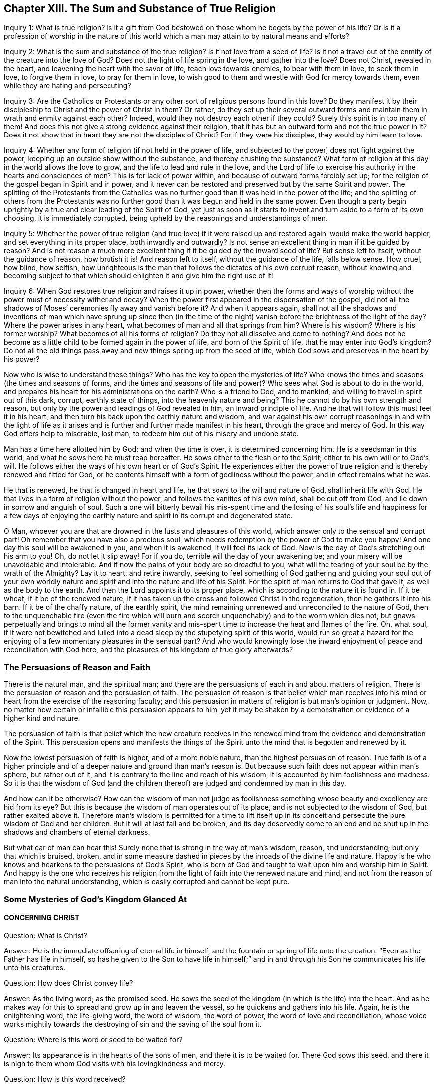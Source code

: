 == Chapter XIII. The Sum and Substance of True Religion

[.discourse-part]
Inquiry 1: What is true religion?
Is it a gift from God bestowed on those whom he begets by the power of his life?
Or is it a profession of worship in the nature of this world
which a man may attain to by natural means and efforts?

[.discourse-part]
Inquiry 2: What is the sum and substance of the true religion?
Is it not love from a seed of life?
Is it not a travel out of the enmity of the creature into the love of God?
Does not the light of life spring in the love, and gather into the love?
Does not Christ, revealed in the heart, and leavening the heart with the savor of life,
teach love towards enemies, to bear with them in love, to seek them in love,
to forgive them in love, to pray for them in love,
to wish good to them and wrestle with God for mercy towards them,
even while they are hating and persecuting?

[.discourse-part]
Inquiry 3:
Are the Catholics or Protestants or any other
sort of religious persons found in this love?
Do they manifest it by their discipleship to Christ and the power of Christ in them?
Or rather,
do they set up their several outward forms and maintain
them in wrath and enmity against each other?
Indeed, would they not destroy each other if they could?
Surely this spirit is in too many of them!
And does this not give a strong evidence against their religion,
that it has but an outward form and not the true power in it?
Does it not show that in heart they are not the disciples of Christ?
For if they were his disciples, they would by him learn to love.

[.discourse-part]
Inquiry 4: Whether any form of religion (if not held in the power of life,
and subjected to the power) does not fight against the power,
keeping up an outside show without the substance, and thereby crushing the substance?
What form of religion at this day in the world allows the love to grow,
and the life to lead and rule in the love,
and the Lord of life to exercise his authority in the hearts and consciences of men?
This is for lack of power within, and because of outward forms forcibly set up;
for the religion of the gospel began in Spirit and in power,
and it never can be restored and preserved but by the same Spirit and power.
The splitting of the Protestants from the Catholics was no
further good than it was held in the power of the life;
and the splitting of others from the Protestants was no
further good than it was begun and held in the same power.
Even though a party begin uprightly by a true and clear leading of the Spirit of God,
yet just as soon as it starts to invent and turn aside to a form of its own choosing,
it is immediately corrupted, being upheld by the reasonings and understandings of men.

[.discourse-part]
Inquiry 5:
Whether the power of true religion (and true love)
if it were raised up and restored again,
would make the world happier, and set everything in its proper place,
both inwardly and outwardly?
Is not sense an excellent thing in man if it be guided by reason?
And is not reason a much more excellent thing if it be guided by the inward seed of life?
But sense left to itself, without the guidance of reason, how brutish it is!
And reason left to itself, without the guidance of the life, falls below sense.
How cruel, how blind, how selfish,
how unrighteous is the man that follows the dictates of his own corrupt reason,
without knowing and becoming subject to that which
should enlighten it and give him the right use of it!

[.discourse-part]
Inquiry 6: When God restores true religion and raises it up in power,
whether then the forms and ways of worship without the
power must of necessity wither and decay?
When the power first appeared in the dispensation of the gospel,
did not all the shadows of Moses`' ceremonies fly away and vanish before it?
And when it appears again,
shall not all the shadows and inventions of man which have sprung up since then (in
the time of the night) vanish before the brightness of the light of the day?
Where the power arises in any heart, what becomes of man and all that springs from him?
Where is his wisdom?
Where is his former worship?
What becomes of all his forms of religion?
Do they not all dissolve and come to nothing?
And does not he become as a little child to be formed again in the power of life,
and born of the Spirit of life, that he may enter into God`'s kingdom?
Do not all the old things pass away and new things spring up from the seed of life,
which God sows and preserves in the heart by his power?

Now who is wise to understand these things?
Who has the key to open the mysteries of life?
Who knows the times and seasons (the times and seasons of forms,
and the times and seasons of life and power)?
Who sees what God is about to do in the world,
and prepares his heart for his administrations on the earth?
Who is a friend to God, and to mankind, and willing to travel in spirit out of this dark,
corrupt, earthly state of things, into the heavenly nature and being?
This he cannot do by his own strength and reason,
but only by the power and leadings of God revealed in him, an inward principle of life.
And he that will follow this must feel it in his heart,
and then turn his back upon the earthly nature and wisdom,
and war against his own corrupt reasonings in and with the light of life as
it arises and is further and further made manifest in his heart,
through the grace and mercy of God.
In this way God offers help to miserable, lost man,
to redeem him out of his misery and undone state.

Man has a time here allotted him by God; and when the time is over,
it is determined concerning him.
He is a seedsman in this world, and what he sows here he must reap hereafter.
He sows either to the flesh or to the Spirit; either to his own will or to God`'s will.
He follows either the ways of his own heart or of God`'s Spirit.
He experiences either the power of true religion
and is thereby renewed and fitted for God,
or he contents himself with a form of godliness without the power,
and in effect remains what he was.

He that is renewed, he that is changed in heart and life,
he that sows to the will and nature of God, shall inherit life with God.
He that lives in a form of religion without the power,
and follows the vanities of his own mind, shall be cut off from God,
and lie down in sorrow and anguish of soul.
Such a one will bitterly bewail his mis-spent time and the losing of
his soul`'s life and happiness for a few days of enjoying the earthly
nature and spirit in its corrupt and degenerated state.

O Man, whoever you are that are drowned in the lusts and pleasures of this world,
which answer only to the sensual and corrupt part!
Oh remember that you have also a precious soul,
which needs redemption by the power of God to make you happy!
And one day this soul will be awakened in you, and when it is awakened,
it will feel its lack of God.
Now is the day of God`'s stretching out his arm to you!
Oh, do not let it slip away!
For if you do, terrible will the day of your awakening be;
and your misery will be unavoidable and intolerable.
And if now the pains of your body are so dreadful to you,
what will the tearing of your soul be by the wrath of the Almighty?
Lay it to heart, and retire inwardly,
seeking to feel something of God gathering and guiding your soul out of your
own worldly nature and spirit and into the nature and life of his Spirit.
For the spirit of man returns to God that gave it, as well as the body to the earth.
And then the Lord appoints it to its proper place,
which is according to the nature it is found in.
If it be wheat, if it be of the renewed nature,
if it has taken up the cross and followed Christ in the regeneration,
then he gathers it into his barn.
If it be of the chaffy nature, of the earthly spirit,
the mind remaining unrenewed and unreconciled to the nature of God,
then to the unquenchable fire (even the fire which will burn
and scorch unquenchably) and to the worm which dies not,
but gnaws perpetually and brings to mind all the former vanity
and mis-spent time to increase the heat and flames of the fire.
Oh, what soul,
if it were not bewitched and lulled into a dead
sleep by the stupefying spirit of this world,
would run so great a hazard for the enjoying of
a few momentary pleasures in the sensual part?
And who would knowingly lose the inward enjoyment of
peace and reconciliation with God here,
and the pleasures of his kingdom of true glory afterwards?

=== The Persuasions of Reason and Faith

There is the natural man, and the spiritual man;
and there are the persuasions of each in and about matters of religion.
There is the persuasion of reason and the persuasion of faith.
The persuasion of reason is that belief which man receives into his
mind or heart from the exercise of the reasoning faculty;
and this persuasion in matters of religion is but man`'s opinion or judgment.
Now, no matter how certain or infallible this persuasion appears to him,
yet it may be shaken by a demonstration or evidence of a higher kind and nature.

The persuasion of faith is that belief which the new creature receives in
the renewed mind from the evidence and demonstration of the Spirit.
This persuasion opens and manifests the things of the
Spirit unto the mind that is begotten and renewed by it.

Now the lowest persuasion of faith is higher, and of a more noble nature,
than the highest persuasion of reason.
True faith is of a higher principle and of a
deeper nature and ground than man`'s reason is.
But because such faith does not appear within man`'s sphere, but rather out of it,
and it is contrary to the line and reach of his wisdom,
it is accounted by him foolishness and madness.
So it is that the wisdom of God (and the children
thereof) are judged and condemned by man in this day.

And how can it be otherwise?
How can the wisdom of man not judge as foolishness something
whose beauty and excellency are hid from its eye?
But this is because the wisdom of man operates out of its place,
and is not subjected to the wisdom of God, but rather exalted above it.
Therefore man`'s wisdom is permitted for a time to lift itself up in
its conceit and persecute the pure wisdom of God and her children.
But it will at last fall and be broken,
and its day deservedly come to an end and be shut up in
the shadows and chambers of eternal darkness.

But what ear of man can hear this!
Surely none that is strong in the way of man`'s wisdom, reason, and understanding;
but only that which is bruised, broken,
and in some measure dashed in pieces by the inroads of the divine life and nature.
Happy is he who knows and hearkens to the persuasions of God`'s Spirit,
who is born of God and taught to wait upon him and worship him in Spirit.
And happy is the one who receives his religion from the
light of faith into the renewed nature and mind,
and not from the reason of man into the natural understanding,
which is easily corrupted and cannot be kept pure.

=== Some Mysteries of God`'s Kingdom Glanced At

[.alt.centered]
==== CONCERNING CHRIST

[.discourse-part]
Question: What is Christ?

[.discourse-part]
Answer: He is the immediate offspring of eternal life in himself,
and the fountain or spring of life unto the creation.
"`Even as the Father has life in himself,
so has he given to the Son to have life in himself;`" and in and
through his Son he communicates his life unto his creatures.

[.discourse-part]
Question: How does Christ convey life?

[.discourse-part]
Answer: As the living word; as the promised seed.
He sows the seed of the kingdom (in which is the life) into the heart.
And as he makes way for this to spread and grow up in and leaven the vessel,
so he quickens and gathers into his life.
Again, he is the enlightening word, the life-giving word, the word of wisdom,
the word of power, the word of love and reconciliation,
whose voice works mightily towards the destroying of
sin and the saving of the soul from it.

[.discourse-part]
Question: Where is this word or seed to be waited for?

[.discourse-part]
Answer: Its appearance is in the hearts of the sons of men,
and there it is to be waited for.
There God sows this seed,
and there it is nigh to them whom God visits with his lovingkindness and mercy.

[.discourse-part]
Question: How is this word received?

[.discourse-part]
Answer: By faith in the virtue which flows from it.
The nature of the word is to turn against sin, and to draw towards the Father.
Its light shines to discover sin, and its life stirs to quicken against it.
Now, as the heart believes and is persuaded against that which the light discovers to be evil,
and as it is won over to that which the light shows to be good,
the word is thus far received, and a foundation of union between it and the soul is laid.
But as the heart rejects or turns from anything that comes from the word,
Christ is thereby rejected and turned from.

[.discourse-part]
Question: How does this Word work in or upon the heart?

[.discourse-part]
Answer: According to the entrance it gets into the heart,
or according as it is rejected or refused.
As it gets entrance, it works life there, and works the creature into its life.
It brings in its nature, its righteousness, its holiness, its sweetness, its peace,
its love, its joy, its meekness, its patience, etc.,
as it makes room in the heart by working out the contrary.
But where it is rejected, it works death and condemnation,
and increases the captivity and misery of the soul,
so that it were better never to hear any sound of Christ in
the heart than to not hearken and become subject to it.

[.discourse-part]
Question: What hinders union with Christ?

[.discourse-part]
Answer: The strong man armed, whom Christ comes to dispossess,
does what he can to blind the eye from seeing the lovely nature of Christ,
and to harden the heart against his appearances.

[.discourse-part]
Question: How may the soul be helped against the strong man?

[.discourse-part]
Answer: Receiving the truth in the love,
and giving up the heart to the virtue that flows
from Christ in his visits and appearances,
allows into the soul that strength which conquers him.
The strong man is not able to stand before the power of Christ,
which power works within as it is let in by the soul.
It is the unbelief of the heart, and the earthly thoughts and imaginations,
which give the enemy strength.
But before true faith, even in the smallest measure, the strong man is weak,
and his strength falls.

[.alt.centered]
==== CONCERNING THE WAY OF KNOWING CHRIST

Christ is the minister of the true sanctuary which God has pitched, and not man.
There is a city, "`whose builder and maker is God.`"
The foundation stone, the cornerstone, the top stone of this city or building is Christ.
The one therefore that desires to know Christ, and to be built upon Christ,
must find a holy thing revealed in his heart,
and his soul built up upon it by him who alone can raise this building.
Only one can rear up the tabernacle that has long been fallen down,
who can build up the old waste places and restore the paths for the
ransomed and redeemed of the Lord to walk and travel upon.

Now he who can find anything of God built up in his heart (yes,
if he can find even the beginnings of the true sanctuary),
he may also find Christ ministering there.
In the heart the true high priest offers up sacrifices, intercedes with the Father,
and also gives the soul the food of the holy things to eat.
Now this is the way of knowing Christ, namely, in his begetting life in the heart,
in his presence there, in his ministrations there between the soul and the Father.
And he that thus knows him, watching in singleness of heart with the true eye,
cannot be deceived concerning him, but knows the voice of his Spirit,
and readily embraces it.
But a stranger or deceiver he knows not, and will not hear,
but by the instinct of life turns from it.
Thus the knowledge and preservation of the sheep is not by the wise reasonings of
the mind concerning the shepherd`'s voice and the stranger`'s voice,
but by an instinct of the new hidden nature,
which teaches the simple-hearted to avoid the snares in
which the earthly wisdom is easily entangled.
The meek, the humble, the brokenhearted, the weak, the poor, the babes,
the little children, these are they whom the Father teaches.
These have that preservation and instruction which the wise, knowing,
judicious minds (in man`'s account) miss.
Thus the foolishness of God is wiser than man, and the weakness of God stronger than man.
And God has chosen in every man that which is not, to bring to naught all that is in him,
so that no flesh might glory in his presence,
nor any man be able to boast before the Lord of the salvation of his soul.

[.alt.centered]
==== CONCERNING REPENTANCE

[.discourse-part]
Question: What is repentance?

[.discourse-part]
Answer: It is Christ`'s turning of the heart from the dead nature,
and from the dead works, towards the living seed and the living works thereof.

[.discourse-part]
Question: Cannot a man turn from sin and turn to God when he chooses?

[.discourse-part]
Answer: No; man is a captive, his understanding is captive, his will is captive.
All of man`'s affections and nature are in captivity,
and nothing can turn him towards God except for that which is
stronger than the power which keeps him captive.

[.discourse-part]
Question: How is repentance wrought?

[.discourse-part]
Answer: It is Christ`'s gift,
whom God has appointed a prince and Savior to give repentance and remission of sins.
He gives repentance in its enlightening and drawing virtue,
by which sin`'s nature is discovered,
and the bent of the soul is secretly turned against it.

[.discourse-part]
Question: What is the heart turned from, and what is it turned towards?

[.discourse-part]
Answer: It is turned from one nature to another, from one seed to another,
from one spirit to another, from one course to another, from one end to another.

[.discourse-part]
Question: Is repentance given in fullness all at once?

[.discourse-part]
Answer: No;
but it increases and is given daily more and more to the heart that waits on the Lord.
Sin, the nature of it, the course of the mind and body in it,
is uncovered daily more and more,
and the loathing and detesting of it increases as the new nature gathers
strength in the mind and increases in the light and power of life.

[.discourse-part]
Question: What if there be a committing of sin after one has turned from it?

[.discourse-part]
Answer: Here the repentance is not yet perfected; the enemy is not wholly cast out,
nor his strength quite broken; the law is not there fulfilled,
the covenant of grace is not there fully witnessed;
but the soul is still in a degree of captivity under the power of the enemy.
Yet if the bent of the heart is against the sin committed,
God charges it upon the enemy and not upon the soul.
"`Now if I do what I will not to do, it is no longer I who do it,
but sin that dwells in me.`" Rom. 7:20.

[.alt.centered]
==== CONCERNING FAITH

[.discourse-part]
Question: What is faith?

[.discourse-part]
Answer: It is a belief in the appearances of the Lord to the soul,
and a cleaving to and drinking in of their virtue.
There are diverse appearances of the Lord, even as a life-giving Spirit,
quickening and enlivening the soul; also as a discoverer, reprover, and condemner of sin,
and justifier of righteousness;
likewise as a strengthener and comforter of that which lacks his strength and comfort;
and as a fountain of perfect love, sweetness, and of all good, etc.
Now, however the Lord pleases to appear, that which sees, knows, owns,
and falls in with his appearances, drinking in the virtue thereof, that is faith.

[.discourse-part]
Question: By what means is faith wrought?

[.discourse-part]
Answer: By the living word in the heart; by the word from which the soul came,
and which is nigh to the soul.
This was the word of faith, or the word which wrought faith under the law. Deut. 30.
This was the word of faith which the apostles preached,
and which wrought faith under the gospel. Rom. 10.
This is the word which we feel working faith in us now.
Indeed,
this is the seed of life from which every spiritual thing springs and grows in the heart.

[.discourse-part]
Question: How is faith received?

[.discourse-part]
Answer: In the life-giving power.
The seed of life shoots forth its light, its life, its nature, its virtue into the heart.
The heart being touched with this is in some measure quickened towards God,
and in and from this life-giving virtue faith flows into the soul.
For in the death of sin, in the dead state, there is nothing but unbelief.
Faith therefore must necessarily flow from the quickenings of life.

[.discourse-part]
Question: What does faith do in the heart?

[.discourse-part]
Answer: It unites to God and separates from sin.
It begins and carries on the work of redemption in the soul.
It receives that which is of God, and beats back the contrary.
It keeps the mind chaste, pure, living, and fresh before the Lord.
It draws out the virtue and sucks in the sweetness of
every appearance of God in the heart.
It keeps in the love of God, and expels the love of sin, love of the creature,
love of self, or anything that stands outside of God.
Indeed faith is that which sucks in the breath of life,
and that which purges out the breath and power of death.

[.discourse-part]
Question: In what does faith stand?

[.discourse-part]
Answer: True faith stands in that by which it is received, even in the quickening power.
Faith must be continually kept alive by the seed of life, or it cannot live.
It springs in the power, it dwells in the power, it acts in the power,
and is never found out of it.
Man cannot believe when he will; it is a continual gift,
depending upon the continual quickening and
nourishment of that life from whence it sprang.

[.discourse-part]
Question: Why does the enemy so assault with unbelief,
and fight so strongly against the faith of the soul?

[.discourse-part]
Answer: Because all depends upon it.
Stop faith, and he has stopped all; overcome that, and he overcomes all.
If faith stands and abides in strength, the enemy gains nothing,
but rather loses by every temptation and seeming victory.

[.alt.centered]
==== CONCERNING LOVE

[.discourse-part]
Question: What is love?

[.discourse-part]
Answer: What shall I say of it, or how shall I in words express its nature?
It is the sweetness of life; it is the sweet, tender, melting nature of God,
flowing up through his seed of life into the creature,
and of all things making the creature most like unto himself,
both in nature and operation.
It fulfills the law, it fulfills the gospel;
it wraps up all into one and brings forth all in the oneness.
It excludes all evil out of the heart, it perfects all good in the heart.
A touch of love does this in measure; perfect love does this in fullness.

But how can I proceed to speak of it?
Oh that the souls of all that fear and wait on the Lord might experience its nature fully!
Then they would not fail to know its sweet,
overcoming operations both towards one another and towards enemies.
And this my soul waits and cries after,
even the full springing up of eternal love in my heart,
and the swallowing of me wholly into it, and the bringing of my soul wholly forth in it,
that the life of God in its own perfect sweetness may
fully run forth through this vessel,
and not be at all tinctured by the vessel,
but rather perfectly tincture and change the vessel into its own nature.
Then shall no fault be found in my soul before the Lord,
but the spotless life be fully enjoyed by me,
and become a perfectly pleasant sacrifice to my God.

Oh how sweet is love!
How pleasant is its nature!
How beautifully does it behave itself in every condition, upon every occasion,
to every person, and about everything!
How tenderly, how readily, does it help and serve the lowest!
How patiently, how meekly, does it bear all things, either from God or man,
however unexpectedly they come, or however hard they seem!
How it does believe, how it does hope, how it does forgive,
how it does cover even that which seems not to be excusable, and not fit to be covered!
How kind is it even in its interpretations and charges concerning wrongs!
It never grates upon the spirit of him whom it reprehends; it never hardens,
it never provokes; but it carries a meltingness and power of conviction with it.
This is the nature of God.
And in the vessels made able to receive love and bring forth its glory,
the power of enmity is not able to stand.

[.alt.centered]
==== CONCERNING OBEDIENCE

[.discourse-part]
Question: What is obedience?

[.discourse-part]
Answer: It is the subjection of the soul to the law of the Spirit,
which subjection flows from, and is strengthened by, love.
To wait to know the mind of God, and perform his will in everything,
through the virtue of the seed of life revealed within, this is the obedience of faith.
This is the obedience of the seed conveyed into the creature by the seed.
The obedient son is he who naturally does the will; yes,
and he is the choice servant also.

Mark how everything in the kingdom, every spiritual thing, refers to Christ,
and centers in him.
His nature, his virtue, his presence, his power, makes up all.
Indeed he is all in all to a believer,
only variously manifested and opened in the heart by the Spirit.
He is the volume of the whole book,
every page and line speaks of him and describes him in some or
other of his sweet and beautiful characteristics.
So that if I should yet speak further of other things, such as meekness, tenderness,
humility, mercy, gentleness, patience, long-suffering, contentedness, etc.
(all of which I would much rather be read in his living
book of the eternal Word than in my writings),
I am only speaking further of his nature brought up, manifested,
and displaying itself in and through the creatures by
his turning the wheel of his life in their hearts.
But my spirit hastens away from words,
and I feel I must cut short and pass over these openings in me,
so that neither my own soul nor others may fix upon the words concerning the thing,
but will rather sink in spirit into the feeling of the life itself.
Oh that we may learn what it is to enjoy the substance there,
and to be comprehended of it, and cease striving to know or comprehend concerning it.
For he that has a taste of this living knowledge,
which is laid up in that treasury into which the
thief and corrupter can by no means touch,
cannot help but be willing to sell all the knowledge
that can be held in the creaturely vessel.
And yet I cannot help but add something further concerning peace, joy, liberty, prayer,
as also concerning regeneration, justification, sanctification, reconciliation,
and redemption;
because my heart believes that it may prove serviceable to
some in the guidance and mercy of the good Spirit of the Lord.

[.alt.centered]
==== CONCERNING PEACE OR REST

True peace is the stillness, the quietness, the satisfaction of the heart in God,
which flows from and with the Spirit of life in the soul that is subjected to Christ.
There is indeed another kind of peace, that is,
a false peace or rest in sin and unrighteousness.
But this is not truly natural to the soul while it lasts,
and it is also suddenly disturbed when the true light
shines in the heart and when God`'s witness awakens it.
Then "`there is no peace to the wicked.`"
Oh, the trouble and perplexity of the sinner when the light of God`'s
Spirit makes his heart and ways manifest to him!
And oh what a bitter war, noise, and tumult does the enemy raise within!
How he seeks to disturb every step of the way, and strives to darken every drawing,
motion, and leading of the soul out of his dominion!
But as the redemption is experienced, the snares are broken, the life is manifested,
and the soul feels itself entering into the nature of life and the obedience to it.
And so the peace springs, and the rest in God is tasted of and enjoyed.

[.alt.centered]
==== CONCERNING JOY

Joy is the gladness of the heart in God chiefly
springing from the refreshings and presence of his life,
which carries through and over all, even the greatest trials and tribulations.
When the poor, panting, weary soul, which has longed after God,
and has long felt the bitterness and misery of its separation,
begins to feel its union with him, and his love, goodness, righteousness, power, wisdom,
and salvation,
oh how the soul is filled with joy and delight in the earnest of its portion!
Now it can say in the strength of life, "`My soul rejoices in God my Savior;
for he has regarded my low estate!
His heart has moved towards me, his dayspring from on high has visited me.
And I, who long have been desolate and forsaken,
have now found favor in the eyes of my beloved,
and my heart feels (in measure) that I am his, and he mine.
He has touched me, won my heart, and what can separate?
He has tied the knot himself, and what can break it?
And how can my heart not rejoice in his name over all my fears, false reasonings, doubts,
and misgivings, which long held me captive and kept my eye from reading his love,
the which was written both in his heart and in his dealings towards me?`"

[.alt.centered]
==== CONCERNING LIBERTY

Liberty is the enlarging of the heart in the Spirit of the Lord,
wherein it has freedom in all that is good, and is shut out of all that is evil.
The Spirit of the Lord is free, and makes free.
The earthly spirit is in bondage with her children;
but they which are begotten of the Lord, and wrapped up in his Spirit,
find in him the power and freedom of the new life,
and are thereby perfectly out of the reach of
that which has power to captivate and enthrall.
Therefore the true liberty does not consist of a
freedom in all manner of scope and latitude,
but rather in the scope and latitude proper to its nature.
Thus the infinite and unlimited One is limited (if it be proper so to express it),
within the limits and bounds of his own nature and Spirit, which he cannot transgress,
or in any way consent to do what is contrary to it.

[.alt.centered]
==== CONCERNING PRAYER

Prayer is the breath of the living child to the Father of life in
that Spirit which makes the child alive and grants a right sense of its
needs and suitable cries proportionable to its state and season.
So mark: prayer is wholly outside of the will of the creature,
wholly outside of the time of the creature, wholly outside of the power of the creature,
in the Spirit of the Father, who is the fountain of life,
and gives forth breathings of life to his child at his pleasure.

[.alt.centered]
==== CONCERNING REGENERATION

[.discourse-part]
Question: What is regeneration?

[.discourse-part]
Answer: It is the new birth of the creature,
or its being born again of the immortal seed of the word of eternal life.

[.discourse-part]
Question: How is this birth obtained?

[.discourse-part]
Answer: By the springing up of the seed of eternal life in the heart,
and the heart being changed into it, and brought forth in it.

[.discourse-part]
Question: How is the heart changed into and brought forth in the seed?

[.discourse-part]
Answer:
By being leavened with the power and virtue of its nature by a new sap received from it,
which spreads by degrees, and at length becomes all in it.

[.discourse-part]
Question: How is this virtue received from the seed?

[.discourse-part]
Answer: In giving up to it in the faith which flows from it.
This lets in the new sap and nature of life, which purges out the old.

[.discourse-part]
Question: How does the seed appear and manifest itself,
and how is it given up to in the faith?

[.discourse-part]
Answer: The seed appears in its own light and quickening virtue,
which uncovers the darkness and death of sin,
and draws the heart (which it makes willing) out of it.
Now as this drawing is felt, it is clearly known,
and the thing required by it is made manifest.
Here there is a faith begotten in the heart,
and then the soul is to give up in the obedience of the faith,
without consulting with the reasonings and wisdom of the fleshly mind,
where the enemy lies ready to dampen this light
of faith and bring the soul into unbelief.

[.alt.centered]
==== CONCERNING JUSTIFICATION

[.discourse-part]
Question: What is justification?

[.discourse-part]
Answer: It is the owning or clearing of a person in his obedience to the Lord;
or the pardoning, passing by, and so clearing him from his disobedience.

[.discourse-part]
Question: Who is it that justifies?

[.discourse-part]
Answer: It is the Lord, who gives the law to mankind according to his pleasure.
He it is that is also the judge of man`'s obedience or disobedience to it,
and the proper justifier or condemner of him in it.

[.discourse-part]
Question: But is not man in a fallen state?
And can he obey God in anything so as to be justified by him?

[.discourse-part]
Answer: Man is indeed fallen,
and has no strength or will of himself to serve or obey the Lord.
But there is a visitation of life and love issuing forth towards mankind in general,
in which the quickening life goes forth, and a secret,
hidden power which gives an ability to every willing heart to follow his drawings.
And this visitation is so managed by the Lord that no man perishes for lack of power,
but only from the stubbornness and choice of his own will.
So that man`'s destruction is indeed of himself, and not of God, whose delight is to save,
and not to destroy his creature.

[.discourse-part]
Question: How is this justification wrought?

[.discourse-part]
Answer: By faith in the virtue which flows from Christ.
God lets the nature of his Son into the heart,
and begets there something of his own likeness,
by which he draws and gives the ability to believe.
This faith is imputed by God for righteousness in every heart wherever it is found.
And wherever this faith in the living virtue is found,
there God blots out the iniquities for his name`'s sake; yes,
and remission of sin is felt in that which is made living.

[.discourse-part]
Question: May a man be justified who never heard outwardly of Christ?

[.discourse-part]
Answer: If a man experiences the seed of life, is overcome by its nature,
gives up to its law as it is made manifest in his heart,
abhors the nature and law of sin and death,
and thus in his soul cleaves unto the Lord and follows him,
then the Spirit and life of the Lord cannot but herein justify him.
The grace and mercy of the Lord cannot withhold giving him pardon for
his sins past (and also pass by his future frailties),
although he does not distinctly know how to plead for it.
The redemption and pardon of sin is through the unlimited grace of God,
which is not restricted to the outward knowledge of the creature,
but issues forth according to the capacity that God gives to receive it.
Life, mercy, grace, pardon, etc., issue forth from God into the vessels of every kind,
and the inward sense of life is the thing that God aims at in all his dispensations,
and not the outward ability or knowledge.

[.discourse-part]
Question: How is justification by grace?

[.discourse-part]
Answer: No man in his fallen state can deserve anything of God.
It is of grace that God visits him by any outpouring of his love and mercy.
It is of grace that he gives him any ability to turn unto him.
Indeed such is the weakness of man,
that no man can be justified by works of obedience that
he can perform under any dispensation,
but only by the remission and ability which he receives from grace.

[.discourse-part]
Question: What is the righteousness that justifies in the sight of God?

[.discourse-part]
Answer: The righteousness of Christ alone.
This righteousness conveyed to the creature in and through the seed,
and brought forth in the creature by the seed,
and the creature united to Christ in the seed; here is the justification of the life.

[.alt.centered]
==== CONCERNING SANCTIFICATION

[.discourse-part]
Question: What is sanctification?

[.discourse-part]
Answer:
It is the cleansing of the vessel by the Spirit of the
Lord from the pollution of both flesh and spirit.

[.discourse-part]
Question: And by what does the Spirit of the Lord cleanse the vessel from its pollution?

[.discourse-part]
Answer: By the living truth, which has power in it to wash away the deceit, enmity,
impurity, and whatever evil has formerly defiled,
or may yet again at any time defile the vessel.

[.discourse-part]
Question:
How does the soul receive this cleansing or purifying from the Spirit of the Lord?

[.discourse-part]
Answer: In its obedience to his truth made manifest in the heart;
for by this the power of the word enters into the soul
and sheds abroad its living virtue in the soul.

[.discourse-part]
Question:
What then is chiefly to be minded by the soul
that desires to be cleansed from its filthiness?

[.discourse-part]
Answer: The obedience of faith, or the obedience which springs from faith.
For as all the benefits and blessings of the law depended upon obedience to the law,
so all the benefits and blessings of the gospel depend upon obedience to the gospel.
Yes, and this is the glory and excellency of the gospel:
that the principle of faith now does that which the principle of the law could never do.

[.alt.centered]
==== CONCERNING RECONCILIATION

[.discourse-part]
Question: What is reconciliation?

[.discourse-part]
Answer: It is a bringing together the minds and hearts of God and man into one.

[.discourse-part]
Question: How is this wrought?

[.discourse-part]
Answer: By taking away the enmity of man`'s nature, which is against God,
and by planting him into, and causing him to grow up in,
that nature and life which God loves.
In this way, that which God hates, and which is the cause of the separation,
is removed from man, and man is brought into, and brought up in,
that which is the love and delight of God`'s heart.

[.discourse-part]
Question: By what is this reconciliation wrought?

[.discourse-part]
Answer: By the Word of God`'s power.
This Word comes forth from the love of God unto man,
and man being gathered out of himself into that, the evil seed is thereby destroyed,
and the good seed of the kingdom is thereby cherished.

[.alt.centered]
==== CONCERNING REDEMPTION

[.discourse-part]
Question: What is redemption?

[.discourse-part]
Answer: It is the purchasing of the vessel out of the captivity and misery of death,
into the liberty and blessedness of the divine life, which is sown, revealed, grown,
and perfected in the heart.

[.discourse-part]
Question: Who is the redeemer?

[.discourse-part]
Answer: The Son of God, the child of God`'s begetting, the divine image,
who naturally believes and fulfills the will of
the Father in every vessel which he has prepared.

[.discourse-part]
Question: By what does he redeem?

[.discourse-part]
Answer: By his blood; by his life; by his power;
by his nature sown in the vessel and transforming the vessel into its own likeness.
Yes, this is indeed redemption,
when the creature is changed into and brought forth in the image, power, nature, virtue,
and divine life of him that redeems.
And the old contrary image is perfectly blotted
out by the presence and indwelling of the new.
This is perfect redemption, the least measure of which is redemption in a degree.

After this springs up the glory of the life in the vessel,
even the glory which it had with the Father before the world was.
In the nature of the life the glory is hid.
It is sown in the seed; it dies with the seed; it is raised with the seed.
When Zion in any heart is built up,
it is natural to the Lord to appear there in his glory; and the pure eye sees him,
and the pure heart enjoys and is one with him.
So that even as there is a true entrance into, fellowship in,
and enjoyment of the death of Christ,
so there is also the resurrection and glory of the redeemed life.
This is the portion and inheritance which God has prepared for Zion,
after her long desolation and sore widowhood.
And this portion he will give unto her in the sight of all the world,
whereby she will become the beauty, joy, and praise of the whole earth.

=== A Last Word of Warning

This I am assured of,
that it would be an easy matter with the Lord to give forth a
literal description of all the things of his kingdom,
so exact, full and plain, so as to answer and satisfy every inquiring mind.
But this would not effect the work which God is now about.
This would not raise his seed,
which would lie dead and buried under all these descriptions unless
quickened and raised by the immediate power and life of the Father.
And would not the earthly spirit easily build with such clear words an earthly fabric,
such as would not be according to the measure of the true temple?

May I speak freely?
I would not deny anything of God among you,
nor be an instrument to quench the least good in any of you.
But indeed I have seen, felt, and known some of your snares,
and would rather spend the strength of my spirit in crying to God for
you that he would break them and disentangle your souls,
rather than in attempts to demonstrate and manifest them unto you.
And I am now touching upon one of these snares, which is not the smallest, namely:
a getting the knowledge of things into the mind and comprehension,
striving to grow rich there, and wise to understand and dispute about them.
And if the Lord did not teach my soul continually to
give up the outward knowledge of everything,
and press after the inward life, I might soon grow wise after the flesh,
but I would lose the fresh oil which softens and nourishes me.
My spirit bows and presses within me in great earnestness to the God of
mercies that you may not be left behind the flock whose path is living,
and who follow the living footsteps of the Lamb,
who leads by his living Spirit from life to life into his kingdom.
